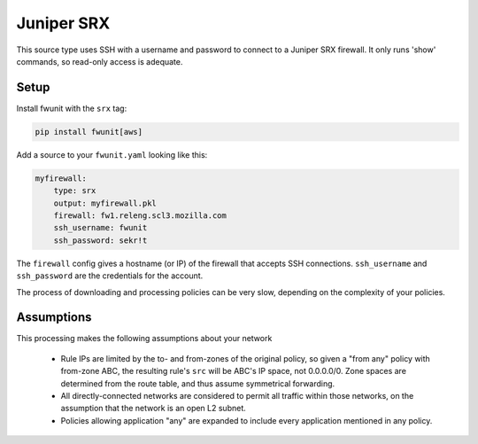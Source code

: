 Juniper SRX
===========

This source type uses SSH with a username and password to connect to a Juniper SRX firewall.
It only runs 'show' commands, so read-only access is adequate.

Setup
-----

Install fwunit with the ``srx`` tag:

.. code-block:: none

    pip install fwunit[aws]

Add a source to your ``fwunit.yaml`` looking like this:

.. code-block:: yaml

    myfirewall:
        type: srx
        output: myfirewall.pkl
        firewall: fw1.releng.scl3.mozilla.com
        ssh_username: fwunit
        ssh_password: sekr!t

The ``firewall`` config gives a hostname (or IP) of the firewall that accepts SSH connections.
``ssh_username`` and ``ssh_password`` are the credentials for the account.

The process of downloading and processing policies can be very slow, depending on the complexity of your policies.

Assumptions
-----------

This processing makes the following assumptions about your network

  * Rule IPs are limited by the to- and from-zones of the original policy, so
    given a "from any" policy with from-zone ABC, the resulting rule's ``src``
    will be ABC's IP space, not 0.0.0.0/0.  Zone spaces are determined from the
    route table, and thus assume symmetrical forwarding.

  * All directly-connected networks are considered to permit all traffic within
    those networks, on the assumption that the network is an open L2 subnet.

  * Policies allowing application "any" are expanded to include every
    application mentioned in any policy.



